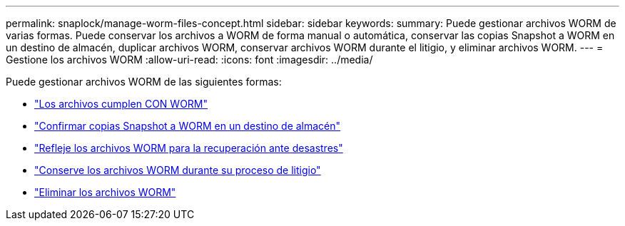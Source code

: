 ---
permalink: snaplock/manage-worm-files-concept.html 
sidebar: sidebar 
keywords:  
summary: Puede gestionar archivos WORM de varias formas. Puede conservar los archivos a WORM de forma manual o automática, conservar las copias Snapshot a WORM en un destino de almacén, duplicar archivos WORM, conservar archivos WORM durante el litigio, y eliminar archivos WORM. 
---
= Gestione los archivos WORM
:allow-uri-read: 
:icons: font
:imagesdir: ../media/


[role="lead"]
Puede gestionar archivos WORM de las siguientes formas:

* link:https://docs.netapp.com/us-en/ontap/snaplock/commit-files-worm-state-manual-task.html["Los archivos cumplen CON WORM"]
* link:https://docs.netapp.com/us-en/ontap/snaplock/commit-snapshot-copies-worm-concept.html["Confirmar copias Snapshot a WORM en un destino de almacén"]
* link:https://docs.netapp.com/us-en/ontap/snaplock/mirror-worm-files-task.html["Refleje los archivos WORM para la recuperación ante desastres"]
* link:https://docs.netapp.com/us-en/ontap/snaplock/hold-tamper-proof-files-indefinite-period-task.html["Conserve los archivos WORM durante su proceso de litigio"]
* link:https://docs.netapp.com/us-en/ontap/snaplock/delete-worm-files-concept.html["Eliminar los archivos WORM"]


